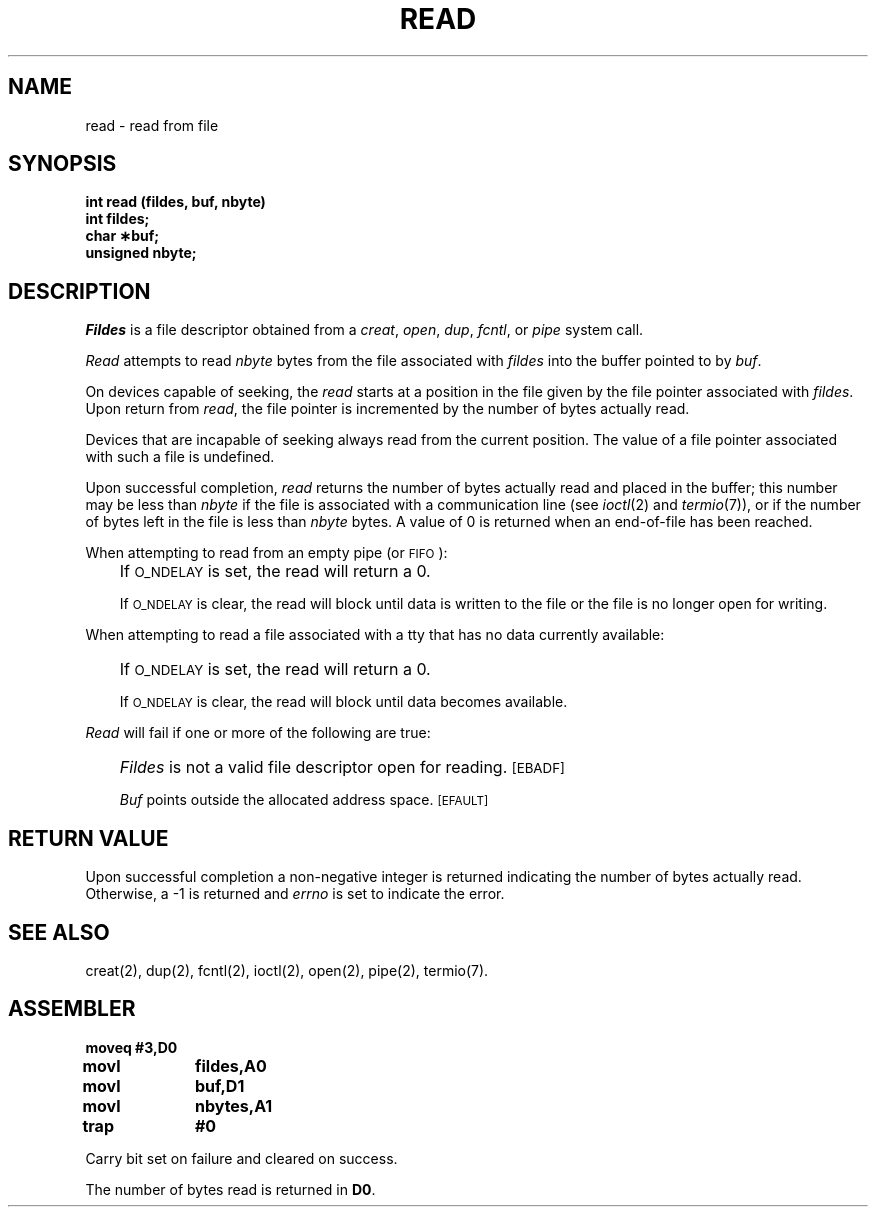 '\"macro stdmacro
.TH READ 2 
.SH NAME
read \- read from file
.SH SYNOPSIS
.B int read (fildes, buf, nbyte)
.br
.B int fildes;
.br
.B char \(**buf;
.br
.B unsigned nbyte;
.SH DESCRIPTION
.I Fildes\^
is a
file descriptor
obtained from a
.IR creat ,
.IR open ,
.IR dup ,
.IR fcntl ,
or
.I pipe\^
system call.
.PP
.I Read\^
attempts to read
.I nbyte\^
bytes from the file associated with
.I fildes\^
into the buffer pointed to by
.IR buf .
.PP
On devices capable of seeking,
the
.I read\^
starts at a position in the file given by the file pointer
associated with
.IR fildes .
Upon return from
.IR read ,
the file pointer is incremented by the number of bytes actually read.
.PP
Devices that are incapable of seeking always read from the current
position.
The value of a file pointer associated with such a file is undefined.
.PP
Upon successful completion,
.I read\^
returns the number of bytes actually read and placed in the buffer;
this number may be less than
.I nbyte\^
if the file is associated with a communication line
(see
.IR ioctl\^ (2)
and
.IR termio\^ (7)),
or if the number of bytes left in the file is less than
.I nbyte\^
bytes.
A value of 0 is returned when an
end-of-file has been reached.
.PP
When attempting to read from an empty pipe (or
.SM FIFO\*S):
.IP "" .3i
If
.SM O_NDELAY
is set, the read will return a 0.
.IP
If
.SM O_NDELAY
is clear, the read will block until data is written to the file
or the file is no longer open for writing.
.PP
When attempting to read a file associated with a tty that has no data
currently available:
.IP "" .3i
If
.SM O_NDELAY
is set, the read will return a 0.
.IP
If
.SM O_NDELAY
is clear, the read will block until data becomes available.
.PP
.I Read\^
will fail if one or more of the following are true:
.IP "" .3i
.I Fildes\^
is not a valid file descriptor open for reading.
.SM
\%[EBADF]
.IP
.I Buf\^
points outside the allocated address space.
.SM
\%[EFAULT]
.SH "RETURN VALUE"
Upon successful completion a non-negative integer is returned
indicating the number of bytes actually read.
Otherwise, a \-1 is returned and
.I errno\^
is set to indicate the error.
.SH "SEE ALSO"
creat(2), dup(2), fcntl(2), ioctl(2), open(2), pipe(2), termio(7).
.SH ASSEMBLER
.ta \w'\f3moveq\f1\ \ \ 'u 1.5i
.nf
.B moveq	#3,D0
.B movl	fildes,A0
.B movl	buf,D1
.B movl	nbytes,A1
.B trap	#0
.fi
.PP
Carry bit set on failure and cleared on success.
.PP
The number of bytes read is returned in 
.BR D0 .
.DT
.\"	@(#)read.2	5.1 of 11/1/83
